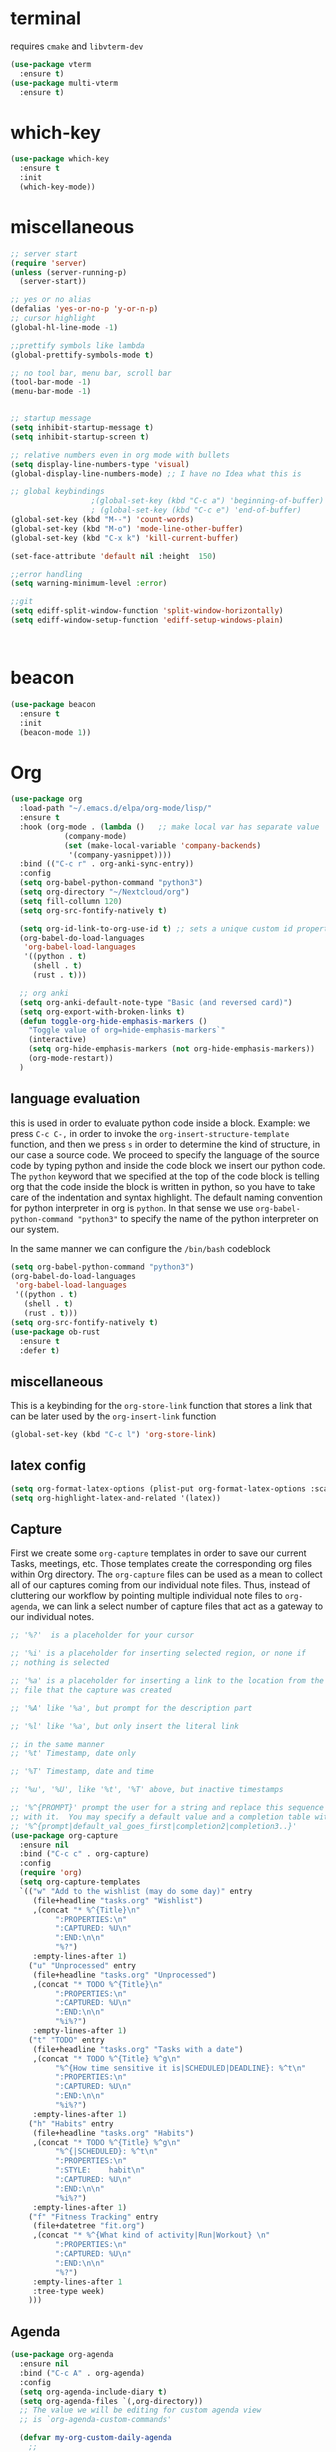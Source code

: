 * terminal
requires =cmake= and =libvterm-dev=
#+begin_src emacs-lisp
  (use-package vterm
    :ensure t)
  (use-package multi-vterm
    :ensure t)
#+end_src
* which-key
#+begin_src emacs-lisp
  (use-package which-key
    :ensure t
    :init
    (which-key-mode)) 
#+end_src
* miscellaneous
#+begin_src emacs-lisp
  ;; server start
  (require 'server)
  (unless (server-running-p)
    (server-start))

  ;; yes or no alias
  (defalias 'yes-or-no-p 'y-or-n-p)
  ;; cursor highlight
  (global-hl-line-mode -1)

  ;;prettify symbols like lambda
  (global-prettify-symbols-mode t)

  ;; no tool bar, menu bar, scroll bar
  (tool-bar-mode -1) 
  (menu-bar-mode -1) 


  ;; startup message
  (setq inhibit-startup-message t)
  (setq inhibit-startup-screen t)

  ;; relative numbers even in org mode with bullets 
  (setq display-line-numbers-type 'visual)
  (global-display-line-numbers-mode) ;; I have no Idea what this is

  ;; global keybindings
  					;(global-set-key (kbd "C-c a") 'beginning-of-buffer)
  					; (global-set-key (kbd "C-c e") 'end-of-buffer)
  (global-set-key (kbd "M--") 'count-words)
  (global-set-key (kbd "M-o") 'mode-line-other-buffer)
  (global-set-key (kbd "C-x k") 'kill-current-buffer)

  (set-face-attribute 'default nil :height  150)

  ;;error handling
  (setq warning-minimum-level :error)

  ;;git
  (setq ediff-split-window-function 'split-window-horizontally)
  (setq ediff-window-setup-function 'ediff-setup-windows-plain)



#+end_src
* beacon 
#+begin_src emacs-lisp
  (use-package beacon
    :ensure t
    :init 
    (beacon-mode 1))
#+end_src
* Org
#+begin_src emacs-lisp
  (use-package org
    :load-path "~/.emacs.d/elpa/org-mode/lisp/"
    :ensure t
    :hook (org-mode . (lambda ()   ;; make local var has separate value  in the current buffer
  		      (company-mode)
  		      (set (make-local-variable 'company-backends)
  			   '(company-yasnippet))))
    :bind (("C-c r" . org-anki-sync-entry))
    :config
    (setq org-babel-python-command "python3")
    (setq org-directory "~/Nextcloud/org")
    (setq fill-collumn 120)
    (setq org-src-fontify-natively t)
    
    (setq org-id-link-to-org-use-id t) ;; sets a unique custom id property under header when `org-store-link' is invoked
    (org-babel-do-load-languages
     'org-babel-load-languages
     '((python . t) 
       (shell . t)
       (rust . t)))
    
    ;; org anki
    (setq org-anki-default-note-type "Basic (and reversed card)")
    (setq org-export-with-broken-links t)    
    (defun toggle-org-hide-emphasis-markers ()
      "Toggle value of org=hide-emphasis-markers`"
      (interactive)
      (setq org-hide-emphasis-markers (not org-hide-emphasis-markers))
      (org-mode-restart))
    )
#+end_src
** language evaluation
this is used in order to evaluate python code inside a block.
Example: we press ~C-c C-,~ in order to invoke the
~org-insert-structure-template~ function, and then we press ~s~ in
order to determine the kind of structure, in our case a source code.
We proceed to specify the language of the source code by typing python
and inside the code block we insert our python code.  The ~python~
keyword that we specified at the top of the code block is telling org
that the code inside the block is written in python, so you have to
take care of the indentation and syntax highlight.  The default naming
convention for python interpreter in org is ~python~. In that sense we
use ~org-babel-python-command "python3"~ to  specify the name
of the python interpreter on our system.

In the same manner we can configure the ~/bin/bash~ codeblock
#+begin_src emacs-lisp
  (setq org-babel-python-command "python3")
  (org-babel-do-load-languages
   'org-babel-load-languages
   '((python . t) 
     (shell . t)
     (rust . t)))
  (setq org-src-fontify-natively t)
  (use-package ob-rust
    :ensure t
    :defer t)
#+end_src
** miscellaneous
This is a keybinding for the ~org-store-link~ function that stores a
link that can be later used by the ~org-insert-link~ function 
#+begin_src emacs-lisp
  (global-set-key (kbd "C-c l") 'org-store-link)
#+end_src

** latex config
#+begin_src emacs-lisp
  (setq org-format-latex-options (plist-put org-format-latex-options :scale 2.0))
  (setq org-highlight-latex-and-related '(latex))
#+end_src
** Capture
:PROPERTIES:
:ID:       cd548a7a-a6fc-4a1c-97d5-5137561e5089
:END:
First we create some =org-capture= templates in order to save our
current Tasks, meetings, etc.  Those templates create the
corresponding org files within Org directory.  The
=org-capture= files can be used as a mean to collect all of our
captures coming from our individual note files.  Thus, instead of
cluttering our workflow by pointing multiple individual note files to
=org-agenda=, we can link a select number of capture files that act as
a gateway to our individual notes. 

#+begin_src emacs-lisp
  ;; '%?'  is a placeholder for your cursor

  ;; '%i' is a placeholder for inserting selected region, or none if
  ;; nothing is selected

  ;; '%a' is a placeholder for inserting a link to the location from the
  ;; file that the capture was created

  ;; '%A' like '%a', but prompt for the description part

  ;; '%l' like '%a', but only insert the literal link

  ;; in the same manner
  ;; '%t' Timestamp, date only

  ;; '%T' Timestamp, date and time

  ;; '%u', '%U', like '%t', '%T' above, but inactive timestamps

  ;; '%^{PROMPT}' prompt the user for a string and replace this sequence
  ;; with it.  You may specify a default value and a completion table with
  ;; '%^{prompt|default_val_goes_first|completion2|completion3..}'
  (use-package org-capture
    :ensure nil
    :bind ("C-c c" . org-capture)
    :config
    (require 'org)
    (setq org-capture-templates
  	`(("w" "Add to the wishlist (may do some day)" entry
  	   (file+headline "tasks.org" "Wishlist")
  	   ,(concat "* %^{Title}\n"
  		    ":PROPERTIES:\n"
  		    ":CAPTURED: %U\n"
  		    ":END:\n\n"
  		    "%?")
  	   :empty-lines-after 1)
  	  ("u" "Unprocessed" entry
  	   (file+headline "tasks.org" "Unprocessed")
  	   ,(concat "* TODO %^{Title}\n"
  		    ":PROPERTIES:\n"
  		    ":CAPTURED: %U\n"
  		    ":END:\n\n"
  		    "%i%?")
  	   :empty-lines-after 1)
  	  ("t" "TODO" entry
  	   (file+headline "tasks.org" "Tasks with a date")
  	   ,(concat "* TODO %^{Title} %^g\n"
  		    "%^{How time sensitive it is|SCHEDULED|DEADLINE}: %^t\n"
  		    ":PROPERTIES:\n"
  		    ":CAPTURED: %U\n"
  		    ":END:\n\n"
  		    "%i%?")
  	   :empty-lines-after 1)
  	  ("h" "Habits" entry
  	   (file+headline "tasks.org" "Habits")
  	   ,(concat "* TODO %^{Title} %^g\n"
  		    "%^{|SCHEDULED}: %^t\n"
  		    ":PROPERTIES:\n"
  		    ":STYLE:    habit\n"
  		    ":CAPTURED: %U\n"
  		    ":END:\n\n"
  		    "%i%?")
  	   :empty-lines-after 1)
  	  ("f" "Fitness Tracking" entry
  	   (file+datetree "fit.org")
  	   ,(concat "* %^{What kind of activity|Run|Workout} \n"		    
  		    ":PROPERTIES:\n"
  		    ":CAPTURED: %U\n"
  		    ":END:\n\n"
  		    "%?")
  	   :empty-lines-after 1
  	   :tree-type week)
  	  )))
#+end_src
** Agenda
:PROPERTIES:
:ID:       92873da8-6ad4-4f7e-b0e5-556df2dc0b82
:END:
#+begin_src emacs-lisp
  (use-package org-agenda
    :ensure nil
    :bind ("C-c A" . org-agenda)
    :config
    (setq org-agenda-include-diary t)
    (setq org-agenda-files `(,org-directory))
    ;; The value we will be editing for custom agenda view
    ;; is `org-agenda-custom-commands'

    (defvar my-org-custom-daily-agenda
      ;;
      ;; tags-todo "+PRIORITY=\"A\""
      ;;
      ;; So we match everything and then skip entries with
      ;; `org-agenda-skip-function'.
      `((tags-todo "*"
  		 ((org-agenda-overriding-header "Important tasks without a date\n")
  		  (org-agenda-skip-function '(org-agenda-skip-if nil '(timestamp)))
  		  (org-agenda-skip-function
  		   `(org-agenda-skip-entry-if
  		     'notregexp ,(format "\\[#%s\\]" (char-to-string org-priority-highest))))
  		  (org-agenda-block-separator nil)))
        (agenda "" ((org-agenda-overriding-header "\nPending scheduled tasks")
  		  (org-agenda-time-grid nil)
  		  (org-agenda-start-on-weekday nil)
  		  (org-agenda-span 1)
  		  (org-agenda-show-all-dates nil)
  		  (org-scheduled-past-days 365)
  		  ;; Excludes today's scheduled items
  		  (org-scheduled-delay-days 1)
  		  (org-agenda-block-separator nil)
  		  (org-agenda-entry-types '(:scheduled))
  		  (org-agenda-skip-function '(org-agenda-skip-entry-if 'todo 'done))
  		  (org-agenda-skip-function '(org-agenda-skip-entry-if 'regexp "routine"))
  		  (org-agenda-day-face-function (lambda (date) 'org-agenda-date))
  		  (org-agenda-format-date "")))
        (agenda "" ((org-agenda-overriding-header "\nToday's agenda\n")
  		  (org-agenda-span 1)
  		  (org-deadline-warning-days 0)
  		  (org-agenda-block-separator nil)
  		  (org-scheduled-past-days 0)
  		  (org-agenda-skip-function '(org-agenda-skip-entry-if 'regexp "routine"))
  		  ;; We don't need the `org-agenda-date-today'
  		  ;; highlight because that only has a practical
  		  ;; utility in multi-day views.
  		  (org-agenda-day-face-function (lambda (date) 'org-agenda-date))
  		  (org-agenda-format-date "%A %-e %B %Y")))
        (agenda "" ((org-agenda-overriding-header "\nNext three days\n")
  		  (org-agenda-start-on-weekday nil)
  		  (org-agenda-start-day nil)
  		  (org-agenda-start-day "+1d")
  		  (org-agenda-span 3)
  		  (org-deadline-warning-days 0)
  		  (org-agenda-block-separator nil)
  		  (org-agenda-skip-function '(org-agenda-skip-entry-if 'todo 'done))))
        (agenda "" ((org-agenda-overriding-header "\nUpcoming deadlines (+14d)\n")
  		  (org-agenda-time-grid nil)
  		  (org-agenda-start-on-weekday nil)
  		  ;; We don't want to replicate the previous section's
  		  ;; three days, so we start counting from the day after.
  		  (org-agenda-start-day "+4d")
  		  (org-agenda-span 14)
  		  (org-agenda-show-all-dates nil)
  		  (org-deadline-warning-days 0)
  		  (org-agenda-block-separator nil)
  		  (org-agenda-entry-types '(:deadline))
  		  (org-agenda-skip-function '(org-agenda-skip-entry-if 'todo 'done)))))
      "Custom agenda for use in `org-agenda-custom-commands'.")

    
    (setq org-agenda-custom-commands
  	`(("A" "Daily agenda and top priority tasks"
  	   ,my-org-custom-daily-agenda
  	   ((org-agenda-fontify-priorities nil)
  	    (org-agenda-prefix-format "	 %t %s")
  	    (org-agenda-dim-blocked-tasks nil)))
  	  ;; ("P" "Plain text daily agenda and top priorities"
  	  ;;  ,my-org-custom-daily-agenda
  	  ;;  ((org-agenda-with-colors nil)
  	  ;;   (org-agenda-prefix-format "%t %s")
  	  ;;   (org-agenda-current-time-string ,(car (last org-agenda-time-grid)))
  	  ;;   (org-agenda-fontify-priorities nil)
  	  ;;   (org-agenda-remove-tags t))
  	  ;;  ("agenda.txt"))
  	  ))


    ;; habits
    (require 'org-habit)
    (setq org-habit-graph-column 50)
    (setq org-habit-preceding-days 9)
    (setq org-habit-show-all-today t)
    )
#+end_src
** Org Bullets Package
prettifies org-mode 
#+begin_src emacs-lisp
  (use-package org-bullets
    :ensure t
    :after org
    :hook (org-mode . org-bullets-mode))
#+end_src
** org habits stats
#+begin_src emacs-lisp
  (use-package org-habit-stats
    :ensure)



#+end_src

* Vertico
#+begin_src emacs-lisp
  ;; Vertico
  ;; VERTical Interactive Completion
  (use-package vertico
    :ensure t
    :init
    (vertico-mode))
#+end_src
* Marginalia
#+begin_src emacs-lisp
  ;; Enable rich annotations using the Marginalia package
  (use-package marginalia
    :ensure t
    :init
    (marginalia-mode))
#+end_src
* Consult
#+begin_src emacs-lisp
  ;; Example configuration for Consult
  (use-package consult
    :ensure t
    ;; Replace bindings. Lazily loaded due by `use-package'.
    :bind (;; C-c bindings in `mode-specific-map'
  	 ;; run a command from the current active major/minor - mode.
  	 ;; can narrow to local-minor/global-minor/major with the keys l/g/m
  	 ("C-c M-x" . consult-mode-command)
  	 ("C-x C-b". consult-buffer)
  	 ("M-s M-l". consult-line)
  	 ("M-s M-g". consult-grep)
  	 ("M-s M-o". consult-outline)
  	 )
    )
#+end_src
* Embark
#+begin_src emacs-lisp
  (use-package embark
    :ensure t
    :bind
    (("C-." . embark-act)
     ("C-;" . embark-dwim))
    :init
    )
#+end_src
* Orderless
#+begin_src emacs-lisp
  (use-package orderless
    :ensure t
    :custom
    (completion-styles '(orderless basic))
    (completion-category-overrides '((file (styles basic partial-completion)))))
#+end_src
* giles-fig
#+begin_src emacs-lisp

    (defvar test1
      "\\begin{figure}[ht]
    \\centering
    \\incfig{%s}
    \\caption{%s}
    \\label{fig:%s}
    \\end{figure}")

    (defvar inkscape_export_to_pdf
      "inkscape --export-area-drawing --export-dpi 300 --export-type=pdf --export-latex --export-filename %s %s")

    (defvar fig-directory "figures")

    (defun gilesfig-dashes (s)
      "Replaces whitespaces in string `s' with dashes"
      (replace-regexp-in-string "[ \f\t\n\r\v-]+" "-" (string-trim s)))

    (defun gilesfig-format (s)
      "Formats the argument code snippet by applying the `gilesfig-dashes' function"
      (format test1 (gilesfig-dashes s) s (gilesfig-dashes s)))

    (defun gilesfig-insert-formatted-snippet (original)
      "Inserts snippet"
        (let ((replaced (gilesfig-format original)))
          (insert replaced)))

    (defun gilesfig-create-svg-and-open-inkscape (filepath)
      (shell-command-to-string  (format "inkscape --actions='file-new;export-filename:%s;export-do'" filepath))
      (start-process "inkscape" nil "inkscape" filepath))

    (defun gilesfig ()
      (interactive)
      (when (and (use-region-p) (f-directory-p fig-directory))
        (let* ((start (region-beginning))
    	   (end (region-end))
    	   (filename (gilesfig-dashes (string-trim (buffer-substring-no-properties start end))))
    	   (filepath (concat (format "./%s/%s.svg" fig-directory filename))))
          (if (not (file-exists-p filepath))
    	  (progn (write-region "" nil filepath)
    		 (delete-region start end)
    		 (gilesfig-insert-formatted-snippet filename)
    		 (gilesfig-create-svg-and-open-inkscape filepath)
    		 (gilesfig-watcher-add filename)
    		 )
    	(message (format "File %s already exists in %s directory" filename fig-directory))))))

    (defun gilesfig-watcher-add (filename)
      (inotify-add-watch (concat default-directory fig-directory "/" filename ".svg")
    		     'modify
    		     (gilesfig-watcher-callback filename)))

    (defun gilesfig-watcher-callback (filename)
      "Return a function to re-export FILENAME.svg when it changes."
      `(lambda (event)
        (shell-command
         (let ((filepath (concat "./" fig-directory "/" ,filename)))
  	 (format inkscape_export_to_pdf (concat filepath ".pdf") (concat filepath ".svg"))))))
         
        

    (keymap-global-set "C-c y" 'gilesfig)   
#+end_src
* Denote
:PROPERTIES:
:ID:       60189a31-2193-4906-ad87-c8e074810aca
:END:
Now, what if I want to reference the source when =denote-region= is
called?

1. The function, =my-denote-region-get-source-references=, checks
   the current buffer mode, if it is =eww-mode= it inserts the url as a
   reference, if it is a file it inserts the
2. The function, =denote-region-with-reference= calls =my-denote-region= and
   then adds the reference at the end of the file by calling the first
   function
3. The function, =my-denote-region= is my version of the function
   =denote-region= which adds also prompts for a signature.
#+begin_src emacs-lisp
          (use-package denote
            :ensure t
            :init
            (setq denote-directory '"~/Nextcloud/Documents/publicNotes")
            :bind
            (:map global-map
                  ("C-c n n" . my-denote-zk)
                  )	  
            :config
            ;; set the order of denote naming scheme
            (setq denote-file-name-components-order '(title keywords identifier ))
  	  (setq denote-infer-keywords nil)
  	  (setq denote-known-keywords '("thoughts" "emacs" "math" "tech"))
  	  (setq denote-commands-for-new-notes '(my-denote-zk))
            (defun my-denote-zk ()
              "Like `denote', but with the prompts order of `my-denote-zk'"
              (declare (interactive-only t))
              (interactive)
              (let ((denote-directory "~/Nextcloud/Documents/publicNotes/")
                    (denote-prompts '(title keywords)))
                (call-interactively 'denote)))
            ;; see https://protesilaos.com/codelog/2022-10-30-demo-denote-custom-file-type/
            (setq denote-file-types
                  (append denote-file-types
                          '((tex
                             :extension ".tex"
                             :front-matter my-denote-TeX-front-matter
                    	   :title-key-regexp "^title\\s-*:"
          		   :title-value-function denote-format-string-for-org-front-matter
          		   :title-value-reverse-function denote-trim-whitespace
          		   :keywords-key-regexp "^tags\\s-*:"
          		   :keywords-value-function denote-format-keywords-for-text-front-matter
          		   :keywords-value-reverse-function denote-extract-keywords-from-front-matter
          		   :signature-key-regexp "^signature\\s-*:"
          		   :signature-value-function denote-format-string-for-org-front-matter
          		   :signature-value-reverse-function denote-trim-whitespace
          		   :identifier-key-regexp "^identifier\\s-*:"
          		   :identifier-value-function denote-format-string-for-org-front-matter
          		   :identifier-value-reverse-function denote-trim-whitespace
          		   :date-key-regexp "^date\\s-*:"
          		   :date-value-function denote-date-iso-8601
          		   :date-value-reverse-function denote-extract-date-from-front-matter
          		   :link denote-org-link-format
          		   :link-in-context-regexp denote-org-link-in-context-regexp))))

            (defvar my-denote-TeX-front-matter 
              "\\iffalse
  title:      %s
  date:       %s
  tags:       %s
  identifier: %s
  \\fi\n\n")

  	  (defun my-denote-math-journal-template ()
  	    (concat (format-time-string "\\section{%Y %d %B}")
      				       "\n\n\n\n"
      				       "%%% Local Variables:"
      				       "\n"
      				       "%%% mode: LaTeX"
      				       "\n"
      				       "%%% TeX-master: \"master\""
      				       "\n"
      				       "%%% End:"))

  	  (setq denote-templates
        	    `(("math-journal" . ,(my-denote-math-journal-template))
      	      ))


  	  )
#+end_src
** denote journal
#+begin_src emacs-lisp
  (use-package denote-journal
    :ensure t
    ;; Bind those to some key for your convenience.
    :bind
    (:map global-map
          ("C-c n j" . my-denote-journal-new-or-existing-entry)
    	("C-c n l" . my-denote-math-journal-new-or-existing-entry))
    :hook (calendar-mode . denote-journal-calendar-mode)
    :config
    (defvar my-denote-math-journal-directory "~/Nextcloud/Documents/publicNotes/math journal")
    (defun my-denote-journal-new-or-existing-entry()
      "Like `denote-journal-new-or-existing-entry' but without prompting for a template"
      (interactive)
      (let ((denote-templates nil))
        (call-interactively #'denote-journal-new-or-existing-entry)))
    (defun my-denote-math-journal-new-or-existing-entry()
      "Like `denote-journal-new-or-existing-entry' using the corresponding tech journal directory instead"
      (interactive)
      (let ((denote-journal-keyword "mathjournal")
            (denote-journal-directory my-denote-math-journal-directory)
            (denote-file-type 'tex)
  	  (denote-templates nil)
  	  (denote-use-template (cdr (assoc "math-journal" denote-templates)))
  	  )
        (call-interactively #'denote-journal-new-or-existing-entry)
        (let ((buf (buffer-name)))
          (with-current-buffer (find-file-noselect "~/Nextcloud/Documents/publicNotes/math journal/master.tex")
            (goto-char (point-max))
            (if (re-search-backward buf nil t) nil
              (progn
                (re-search-backward "\\end{document}" nil t)
                (previous-line)
                (insert (concat "\n\\input{" buf "}\n"))))
            )))))
#+end_src
* Dired
** basic config
Taken from protesilaos.com
As I already explained, Dired is a layer of interactivity on top of the standar
Unix tools. We can see this in how Dired produces the File listing and how we
can affect ~ls~ program accepts an ~-l~ flag for a "long", detailed list of
files. This is what Dired uses. But we can pass more flags by setting the value
of ~dired-listing-switches~. Do ~M-X man~ and then search for the ~ls~ manpage
to learn about what I have here. In short:

- A
  show hidden files ("dotfiles"), such as ~.bashrc~, but omit the implied ~.~
  and ~..~ targets. The latter two refer to the present and parent directory,
  respectively.
  
- G
  Do not show the group namd in the long listing. Only show the owner of the
  file.

- F
  Differentiate regular from special files by appending a character to them. The
  ~*~ is for executables, for the ~/~ is for directories, the ~|~ is for a named
  pipe, the ~=~ is for a socket, the ~@~ and the ~>~ are for stuff I have never
  seen.

- h
  make file sizes easier to read, such as ~555k~ instead of ~568024~

- l
  Produce a long, detalied listing. Dired requires this.

- v
  sort files by version numbers, such that ~file1~, ~file2~, ~file10~ appear in
  this order instead of 1, 10, 20. The latter is called "lexicographic"

- -group-directories-first
Does what it says to place all directories before files in the listing. I prefer
this over a strict sorting that does not differentiate between files and
directories

-- time-style-=long-iso
Uses the internation standard for time representation in the file listing. So
we have something like ~2024-06-30 01:15~ to show the last modified time
#+begin_src emacs-lisp

  (use-package dired
    :ensure nil
    :commands (dired)
    :bind (:map dired-mode-map
  	      ("C-o" . dired-preview-mode)) ;; toggles prot's preview-mode
    :hook (dired-mode . dired-omit-mode )
    :config
    
    (setq dired-recursive-copies 'always)
    (setq dired-recursive-deletes 'always)
    (setq delete-by-moving-to-trash t)
    (setq dired-listing-switches ;; I have disabled the -v flag because
  	;; freebsd doesnt have that option
  	"-AFGhl --group-directories-first --time-style=long-iso"))

#+end_src

** miscellaneous tweaks
These are some minor tweaks that i do not really care about. The only
one which is really nice is in my opinion the hook that involves
~dired-hide-details-mode~. This is the command that hides the noise
output of the ~ls -l~ flag, leaving only the file names in the
list. We can toggle this effect at any time with the ~(~ key, by default.

I disable the repetition of the ~j~ key as I do use ~repeat-mode~.
#+begin_src emacs-lisp
  (use-package dired
    :ensure nil
    :commands (dired)
    :config
    (setq dired-auto-revert-buffer #'dired-directory-changed-p)
    (setq dired-make-directory-clickable t)
    (setq dired-free-space nil)
    (setq dired-mouse-drag-files t)
    (add-hook 'dired-mode-hook #'dired-hide-details-mode)
    (add-hook 'dired-mode-hook #'hl-line-mode)
    (define-key dired-jump-map (kbd "j") nil))
#+end_src
** varius conveniences
The ~dired-aux.el~ and ~dired-x.el~ are two build-in libraries that
provide usefull extras for Dired. The highlights from what I have here
are:
+ the user option ~dired-create-destination-dirs~ and
  ~dired-create-destination-dirs-on-dirsep~, which offer to create the
  specified directory path if missing.
+ the user options ~dired-clean-up-buffers-too!~ and
  ~dired-clean-confirm-killing-deleted-buffers~ which cover the
  deletion of buffers related to files that we deleted from Dired
+ the key binding for ~dired-do-open~, which opens the file or
  directory externally
  #+begin_src emacs-lisp
    (use-package dired-aux
      :ensure nil
      :bind
      (:map dired-mode-map
    	("C-+" . dired-create-empty-file)
    	("M-s f" . nil))
      :config
      (setq dired-isearch-filenames 'dwim)
      (setq dired-create-destination-dirs 'ask)
      (setq dired-vc-rename-file t)
      (setq dired-do-revert-buffer (lambda (dir) (not (file-remote-p dir))))
      (setq dired-create-destination-dirs-on-trailing-dirsep t))

    (use-package dired-x
      :ensure nil
      :after dired
      :bind
      (:map dired-mode-map
    	("I" . dired-info))
      :config
      (setq dired-clean-up-buffer-too t)
      (setq dired-clean-confirm-killing-deleted-buffers t)
      (setq dired-x-hands-off-my-keys t)
      (setq dired-bind-man nil)
      (setq dired-bind-info nil))
  #+end_src
** The dired-subtree section
The ~dired-subtree~ package by Matus Goljer provides the convenience
of quickly revealing the contents of the directory at point. We do not
have to insert its contents below the current listing as we would
normally do in Dired, nor do we have to open another buffer just to
check if we need to go further.

#+begin_src emacs-lisp
  (use-package dired-subtree
    :ensure t
    :after dired
    :bind
    ( :map dired-mode-map
      ("<tab>" . dired-subtree-toggle)
      ("TAB" . dired-subtree-toggle)
      ("<backtab>" . dired-subtree-remove)
      ("S-TAB" . dired-subtree-remove))
    :config
    (setq dired-subtree-use-backgrounds nil))
#+end_src
** dired-preview
#+begin_src emacs-lisp
  (use-package dired-preview
    :ensure t
    :config
    (setq dired-preview-delay 0.1)
    )

#+end_src
** dired-x
#+begin_src emacs-lisp
  (use-package dired-x
    :ensure nil
    :config
    ;; toggle `dired-omit-mode' with C-x M-o
    (add-hook 'dired-mode-hook #'dired-omit-mode)
    (setq dired-omit-files
  	(concat dired-omit-files "\\|~$")))
#+end_src

* Latex
** Auctex
#+begin_src emacs-lisp
  (use-package auctex
    :ensure t    
    :config
    (setq-default TeX-master "master")
    (setq TeX-auto-save t)
    (setq TeX-parse-self t)
    ;; if you often use \include or \input, make AUCTEX aware of the multifile doc structure
    ;; https://www.gnu.org/software/auctex/manual/auctex/Multifile.html
    ;; set pdf tools as the default auctex pdf viewer
    (setq TeX-view-program-selection '((output-pdf "PDF Tools")))
    (setq TeX-source-correlate-start-server t)
    (setq LaTeX-default-options "a4paper,12pt,draft")
    ;; automatically insert the other pair of a bracket
    (setq LaTeX-electric-left-right-brace nil)
    
    ;; no prettified SHIT
    (setq font-latex-fontify-script nil)
    (setq font-latex-math-environments nil)
    ;; update pdf tools buffer
    (add-hook 'TeX-after-compilation-finished-functions #'TeX-revert-document-buffer)
    ) 
#+end_src
** LaTeX-auto-activating-snippets (laas)
:PROPERTIES:
:ID:       622ec87b-cc5c-4f9f-b310-534226dd12d7
:END:
This package need to have ~aas~ installed as well.
https://github.com/tecosaur/LaTeX-auto-activating-snippets
#+begin_src emacs-lisp
  (use-package laas
    :ensure t
    :hook (( LaTeX-mode . laas-mode)
  	 (org-mode . laas-mode))

    :config ; do whatever here
    (aas-set-snippets 'laas-mode 
      ;; set condition!
      "tl" '(yas "\\en{$1}$0")
      :cond #'texmathp ;; expand only while in math
      "lim" '(yas "\\lim_{x\\to\\infty} $0")
      "cap" '(yas "\\cap$1")		      
      "cup" '(yas "\\cup$1")
      "ceil" '(yas "\\lceil $1 \\rceil $0")
      "flr" '(yas "\\lfloor $1 \\rfloor $0")
      "mod" '(yas "\\mod $1")
      "^" '(yas "^{$1}")
      "cir" "\\circ " ;; composition
      ";;x" "\\oplus"
      "supp" "\\supp"
      "On" "O(n)"
      "O1" "O(1)"
      "=?" "\\stackrel{?}{=}"
      ":=" "\\coloneqq"
      "Olog" "O(\\log n)"
      "Olon" "O(n \\log n)"
      ";;{" " \\subseteq "
      "sq" '(yas "\\sqrt{$1} $0")		      
      ;; bind to functions!
      "Sum" (lambda () (interactive)
  	    (yas-expand-snippet "\\sum_{n=$1}^{$2} $0"))
      "Prod" (lambda () (interactive)
  	     (yas-expand-snippet "\\prod_{$1}^{$2} $0"))
      "Span" (lambda () (interactive)
  	     (yas-expand-snippet "\\Span($1)$0"))

      ;; add accent snippets
      :cond #'laas-object-on-left-condition
      "qq" (lambda () (interactive) (laas-wrap-previous-object "sqrt"))
      :cond (lambda() (not (texmathp))) ;;expand when not in math 
      "fm" '(yas "\\\\($1\\\\)")
      "cpp" (lambda () (interactive)
  	    (yas-expand-snippet
  	     (yas-lookup-snippet 'cpp 'LaTeX-mode)))
      "cpv" (lambda () (interactive)
  	    (yas-expand-snippet
  	     (yas-lookup-snippet 'cpv 'LaTeX-mode)))
      ))
#+end_src

* YASnippet
#+begin_src emacs-lisp
  (use-package yasnippet
    :ensure t
    :config 
    (setq yas-snippet-dirs '("~/Nextcloud/snippets/"))  
    (yas-global-mode 1)
    (add-hook 'yas-before-expand-snippet-hook (lambda () (smartparens-mode -1)))

    (add-hook 'yas-after-exit-snippet-hook (lambda () (smartparens-mode 1))))

#+end_src
* Diary
First I want to change the directory of the diary file in order to
allign with the rest of my note-taking workflow
#+begin_src emacs-lisp
  (use-package diary
    :ensure nil
    :defer t
    :init
    (setq diary-file "~/Nextcloud/org/diary"))
#+end_src
* Calendar
The main reason why I wanted to insert my location on emacs-calendar
was in order for emacs to be able to pick my current sunset and
sunrise times and choose a theme accordingly.
#+begin_src emacs-lisp
  (use-package calendar
    :ensure nil
    :commands (calendar)
    :config
    (setq calendar-latitude 41.08499)
    (setq calendar-longitude 23.54757)
    (setq calendar-location-name "Serres, Greece")
    )
#+end_src
* Modus Themes
:PROPERTIES:
:ID:       9d0cbd6e-75b7-442f-a34b-618a59843523
:END:
change the theme based on the sunset and sunrise times.
#+begin_src emacs-lisp
  (use-package modus-themes
    :ensure t
    :demand t
    ;; :bind (("<f5>" . modus-themes-toggle)
    ;; 	 ("C-<f5>" . modus-themes-select))
    :config

    (defun my-dark-theme-p()
      "returns non-nil if `lxappearance' has set a dark theme in its config file"
      (string-match-p
       "dark"
       (shell-command-to-string "cat ~/.config/xsettingsd/xsettingsd.conf |grep Net/ThemeName")))

    (if (my-dark-theme-p) 
        (modus-themes-load-theme 'modus-vivendi)
      (modus-themes-load-theme 'modus-operandi))

    
    (setq modus-themes-to-toggle '(modus-operandi modus-vivendi)))
#+end_src
* RSS/Atom 
#+begin_src emacs-lisp
    (use-package elfeed
      :ensure t
      :defer t)
#+end_src
* browse-url
basic configuration for EWW(Emas Web Browser). EWW loads, parses and
displays web pages using [[*shr (simple HTML renderer)][shr]]. A prequisite for using shr is building
emacs with libxml2 support.
#+begin_src emacs-lisp
  (use-package browse-url
    :ensure nil
    :defer t
    :config
    (setq browse-url-browser-function 'eww-browse-url)
    (setq browse-url-secondary-browser-function 'browse-url-default-browser))
#+end_src
* shr (simple HTML renderer)
#+begin_src emacs-lisp
  (use-package shr
    :ensure nil
    :defer t
    :config
    (setq shr-use-colors nil)             ; t is bad for accessibility
    (setq shr-use-fonts nil)              ; t is not for me
    (setq shr-max-image-proportion 0.6)
    (setq shr-image-animate nil)          ; No GIFs, thank you!
    (setq shr-width fill-column)          ; check `prot-eww-readable'
    (setq shr-max-width fill-column)
    (setq shr-discard-aria-hidden t)
    (setq shr-cookie-policy nil))
#+end_src
* Markdown-mode
#+begin_src emacs-lisp
  (use-package markdown-mode
    :ensure t
    :defer t
    :config
    (setq markdown-fontify-code-blocks-natively t))
#+end_src
* Development
#+begin_src emacs-lisp
  (use-package smartparens
  :ensure t  ;; install the package
  :hook (prog-mode text-mode markdown-mode) ;; add `smartparens-mode` to these hooks
  :config
  ;; load default config
  (require 'smartparens-config)) 
#+end_src

** Languages
*** Language Server
#+begin_src emacs-lisp
  (use-package lsp-mode
    :ensure t
    :defer t
    :bind (("C-c C-<tab>" . lsp-ui-doc-show)
    	 ("C-<tab>" . lsp-ui-doc-focus-frame)
    	 ("C-c C-r" . lsp-ui-peek-find-references)
    	 ("C-c o" . lsp-ui-peek-find-definitions))
    :commands (lsp lsp-deferred) ;; lsp mode gets loaded when lsp, lsp-deferred are triggered
    :hook (LaTeX-mode . lsp-deferred)
    :config
    (lsp-enable-which-key-integration t)
    (setq lsp-ui-doc-show-with-mouse 1)
    (setq read-process-output-max (* 1024 1024))
    (setq lsp-ui-sideline-enable t)
    :preface
    (defun lsp-booster--advice-json-parse (old-fn &rest args)
      "Try to parse bytecode instead of json."
      (or
       (when (equal (following-char) ?#)
         (let ((bytecode (read (current-buffer))))
  	 (when (byte-code-function-p bytecode)
             (funcall bytecode))))
       (apply old-fn args)))

    (defun lsp-booster--advice-final-command (old-fn cmd &optional test?)
      "Prepend emacs-lsp-booster command to lsp CMD."
      (let ((orig-result (funcall old-fn cmd test?)))
        (if (and (not test?)                             ;; for check lsp-server-present?
                 (not (file-remote-p default-directory)) ;; see lsp-resolve-final-command, it would add extra shell wrapper
                 lsp-use-plists
                 (not (functionp 'json-rpc-connection))  ;; native json-rpc
                 (executable-find "emacs-lsp-booster"))
            (progn
              (when-let ((command-from-exec-path (executable-find (car orig-result))))  ;; resolve command from exec-path (in case not found in $PATH)
                (setcar orig-result command-from-exec-path))
              (message "Using emacs-lsp-booster for %s!" orig-result)
              (cons "emacs-lsp-booster" orig-result))
  	orig-result)))

    :init
    (advice-add (if (progn (require 'json)
                           (fboundp 'json-parse-buffer))
                    'json-parse-buffer
                  'json-read)
                :around
                #'lsp-booster--advice-json-parse)
    (advice-add 'lsp-resolve-final-command :around #'lsp-booster--advice-final-command))


  (use-package lsp-ui
    :ensure t
    :hook (lsp-mode . lsp-ui-mode)
    :after lsp-mode)



#+end_src
*** Python
#+begin_src emacs-lisp
  (use-package direnv
    :ensure t
    :config
    (direnv-mode))

  (use-package python-mode
    :mode ("\\.py\\`" . python-mode)
    :hook
    (python-mode . direnv-mode)
    (python-mode . company-mode)
    (python-mode . yas-minor-mode))


  (use-package lsp-pyright
    :ensure t
    :hook
    (python-mode . (lambda ()
                     (require 'lsp-pyright)
                     (lsp-deferred))))

#+end_src
*** Rust
#+begin_src emacs-lisp
  (use-package rust-mode
    :ensure t    
    :defer t
    :mode ("\\.rs\\'" . rust-mode)
    :hook (rust-mode . lsp-deferred))

#+end_src
*** Latex
#+begin_src emacs-lisp
  (use-package lsp-latex
    ;; this uses texlab
    :ensure t
    :config
    (progn
      (add-hook 'bibtex-mode-hook 'lsp)
      )
    )
#+end_src

*** C
#+begin_src emacs-lisp
  (use-package cc-mode
    :ensure nil
    :mode ("\\.c\\`" . c-mode)
    :hook (c-mode . lsp-deferred)
    :config
    (setq c-default-style "k&r"))

#+end_src

** Tree sitter
#+begin_src emacs-lisp
  ;; (setq treesit-language-source-alist
  ;;       '((bash "https://github.com/tree-sitter/tree-sitter-bash")
  ;; 	(c "https://github.com/tree-sitter/tree-sitter-c")
  ;; 	(elisp "https://github.com/tree-sitter/tree-sitter-elisp") ;;this doesn't work
  ;; 	(go "https://github.com/tree-sitter/tree-sitter-go")
  ;; 	(html "https://github.com/tree-sitter/tree-sitter-html")
  ;; 	(python "https://github.com/tree-sitter/tree-sitter-python")
  ;; 	(rust "https://github.com/tree-sitter/tree-sitter-rust")))
  ;; (setq major-mode-remap-alist
  ;;       '((python-mode . python-ts-mode)
  ;; 	(sh-mode . bash-ts-mode)
  ;; 	(rust-mode . rust-ts-mode)
  ;; 	(html-mode . html-ts-mode)))



  ;; this will get uncommented when needed - also when I am done with
  ;; lsp configuration
  ;; I can't have tree sitter cluttering my mind 
#+end_src
* Company
#+begin_src emacs-lisp
  (use-package company
    :ensure t      
    :hook (lsp-mode LaTeX-mode)
    :bind (:map company-active-map
  	      ("<tab>" . company-complete-selection))
    ;; (:map lsp-mode-map
    ;; 	("<tab>" . company-indent-or-complete-common))
    :custom   
    (company-minimum-prefix-length 1)
    (company-idle-delay 0.0)

    )
#+end_src
* htmlize
#+begin_src emacs-lisp
  (use-package htmlize
    :load-path "~/.emacs.d/emacs-htmlize"
    :defer t)
#+end_src

* Kindle
#+begin_src emacs-lisp
  (use-package clip2org
    :load-path "~/.emacs.d/clip2org/"
    :config
    (setq clip2org-clippings-file "~/Downloads/My Clippings.txt"))
#+end_src
* Magit
#+begin_src emacs-lisp
  (use-package magit
    :ensure t
    :config
    (setq git-commit-summary-max-length 72)
    (setq git-commit-style-convention-checks '(non-empty second-line))

    (setq git-commit-fill-column 72))
#+end_src
* tmr
#+begin_src emacs-lisp
  ;; https://protesilaos.com/emacs/tmr
  (use-package tmr
    :ensure t  
    :config
    (setq tmr-sound-file "/usr/share/sounds/freedesktop/stereo/alarm-clock-elapsed.oga")
    (setq tmr-notification-urgency 'normal)
    (setq tmr-descriptions-list 'tmr-description-history)
    (define-key global-map "\C-ct" 'tmr))
#+end_src
* isearch
#+begin_src emacs-lisp
  (use-package isearch
    :ensure nil
    :config
    (setq isearch-lazy-count t)
    (setq isearch-lazy-highlight t))

#+end_src
* mydict
#+begin_src emacs-lisp
  (use-package dict
    :ensure nil
    :load-path "my-dict"
    :bind
    ("C-c d d" . my-dict-insert-word)
    :config
    (setq my-dict-filename "~/Nextcloud/Notes/languages/english/english.org")
    )
#+end_src

* color parenthesis

#+begin_src emacs-lisp
  (use-package rainbow-delimiters
    :ensure t)
#+end_src

* pdftools
#+begin_src emacs-lisp
  (use-package pdf-tools
    :init
    (pdf-tools-install)
    :ensure
    :config
    (defun my-turn-off-line-numbers ()
      "Disable line numbering in the current buffer."
      (display-line-numbers-mode -1))
    (add-hook 'pdf-view-mode-hook #'my-turn-off-line-numbers))
#+end_src

* project
#+begin_src emacs-lisp
  (use-package project
    :ensure nil
    :config
    (setq project-vc-extra-root-markers '(".project")))  
#+end_src

* kmacro
#+begin_src emacs-lisp
  (use-package kmacro
    :ensure nil
    :bind(:map global-map
  	     ("C-x e" . kmacro-call-macro)))
#+end_src

* ispell
https://emacs.stackexchange.com/questions/20679/enable-greek-spellchecking
#+begin_src emacs-lisp
  (use-package ispell
    :ensure nil
    :config
    (setq ispell-program-name "hunspell")
    ;; you could set `ispell-dictionary` instead but `ispell-local-dictionary' has higher priority
    (setq ispell-dictionary "english")
    (setq ispell-local-dictionary-alist '(("english"
  					 "[[:alpha:]]" "[^[:alpha:]]" "[']" nil
  					 ("-d" "en_US") nil utf-8)
  					("el_GR"
  					 "[[:alpha:]]" "[^[:alpha:]]" "[']" nil
  					 ("-d" "el_GR") nil iso-8859-7)
  					("greek"
  					 "[[:alpha:]]" "[^[A-Za-z]]" "[']" nil
  					 ("-d" "el_GR_UTF8") nil utf-8)))
    ;; new variable `ispell-hunspell-dictionary-alist' is defined in Emacs
    ;; If it's nil, Emacs tries to automatically set up the dictionaries.

    (setq ispell-hunspell-dictionary-alist ispell-local-dictionary-alist)

    (defun  ispell-switch-dictionary()
      "Switch greek and english dictionaries."
      (interactive)
      (let* ((dict ispell-current-dictionary)
  	   (new (if (string= dict "greek") "english"
  		  "greek")))
        (ispell-change-dictionary new)
        (message "Dictionary switched to %s" new)))
    ;; (define-key global-map (kbd "<f6>") 'ispell-switch-dictionary)
    )
#+end_src
* Window
:PROPERTIES:
:ID:       87db6df2-42b8-4b70-9bc8-0dd8bef7c3f8
:END:
#+begin_src emacs-lisp
  (setq display-buffer-alist
        '(
          ;; ;; matcher can be a regexp that matches the buffers name as shown bellow
          ;; ("\\*Python\\*"
          ;;  ;; list of display functions
          ;;  (display-buffer-reuse-mode-window display-buffer-below-selected)
          ;;  ;; (PARAMETER . VALUE)
          ;;  (window-height . fit-to-window) ;;fit buffer to the size of the window
          ;;  (dedicated . t)
          ;;  )

          ;; matcher can also be a major mode
          ((or . (( derived-mode . compilation-mode)
                  (derived-mode . inferior-python-mode))) 
           (display-buffer-reuse-mode-window display-buffer-below-selected)
           ;; (PARAMETER . VALUE)
           (window-height . fit-to-window) ;;fit buffer to the size of the window
           (dedicated . t))
          ))



  ;; windows keys
  ;; Keybindings for window management
  (define-key global-map (kbd "C-x C-n") 'next-buffer)
  (define-key global-map (kbd "C-x C-p") 'previous-buffer)
  (define-key global-map (kbd "C-x !") 'delete-other-windows-vertically)
  (define-key global-map (kbd "C-x _") 'balance-windows)
  (define-key global-map (kbd "C-x }") 'enlarge-window)
  (define-key global-map (kbd "C-x {") 'shrink-window)
  (define-key global-map (kbd "C-x >") 'enlarge-window-horizontally)
  (define-key global-map (kbd "C-x <") 'shrink-window-horizontally)
  (define-key global-map (kbd "C-x -") 'fit-window-to-buffer)

  ;; Keybindings for resizing windows
  (define-key resize-window-repeat-map (kbd ">") 'enlarge-window-horizontally)
  (define-key resize-window-repeat-map (kbd "<") 'shrink-window-horizontally)

  ;; repeat mode
  (repeat-mode 1)
  (blink-cursor-mode -1)

  ;; works for opening link in the same buffer with org-open-at-point
  (setq org-link-frame-setup '((file . find-file)))

  ;; calling emacs frame outside emacs
  (defun my-window-delete-popup-frame (&rest_)
    "kill selected frame if it has the parameter `my-window-popup-frame'
                  This function is used via a hook."
    (when (frame-parameter nil 'my-window-popup-frame) ;; nil means the frame is the current frame
      (delete-frame)))



  (defmacro my-window-define-with-popup-frame (command)
    "Define interactive function which calls COMMAND in a new frame.
      Make the new frame have the `my-window-popup-frame' parameter."
    `(defun ,(intern (format "my-window-popup-%s" command)) ()
       ,(format "Run `%s' in a popup frame with `my-window-popup-frame' parameter.
      Also see `my-window-delete-popup-frame'." command)
       (interactive)
       (let ((frame (make-frame '((my-window-popup-frame . t)))))
         (select-frame frame)
         (switch-to-buffer " my-window-hidden-buffer-for-popup-frame")
         (condition-case nil
             (progn
               (call-interactively ',command)
               (modify-frame-parameters frame '((name . "emacs_popup_window"))))
           ((quit error user-error)
            (delete-frame frame))))))

  (defun my-latex-scratch-buffer()
    (interactive)
    (scratch-buffer)
    (delete-region (point-min) (point-max))
    (LaTeX-mode))

  (declare-function my-latex-scratch-buffer "my-latex-scratch-buffer" (&optional goto keys))
  (my-window-define-with-popup-frame my-latex-scratch-buffer)

  ;;control firefox youtube-player from emacs
  (global-set-key (kbd "<XF86AudioPlay>")
    		(lambda () (interactive) (shell-command "~/.config/scripts/yt-start-pause.sh")))
  (global-set-key (kbd "<XF86AudioLowerVolume>")
    		(lambda () (interactive) (shell-command "~/.config/scripts/yt-moveb-5-secs.sh")))
  (global-set-key (kbd "<XF86AudioRaiseVolume>")
    		(lambda () (interactive) (shell-command "~/.config/scripts/yt-movef-5-secs.sh")))




#+end_src

* move text
#+begin_src emacs-lisp
  (use-package move-text
    :ensure t
    :bind
    ("M-p" . move-text-up)
    ("M-n" . move-text-down))
#+end_src
* gptel
#+begin_src emacs-lisp
  (use-package gptel
    :ensure t
    :config
    (setq gptel-api-key (gptel-api-key-from-auth-source))
    (setq gptel-model "gpt-4o")
    )
#+end_src
* ox-hugo
#+begin_src emacs-lisp
  (use-package ox-hugo
    :ensure t
    :pin melpa
    :after ox
    :config
    (setq org-hugo-base-dir "~/Projects/blog")
    (setq org-hugo-section "posts")
    )
#+end_src
* treemacs
#+begin_src emacs-lisp
  (use-package treemacs
    :ensure t
    :bind (("C-c p" . treemacs-add-and-display-current-project)
  	 ("M-0" . treemacs-select-window))
    :config
    (treemacs-follow-mode 1))
#+end_src  
* quelpa
#+begin_src emacs-lisp
  (use-package quelpa
    :ensure t)
  (use-package quelpa-use-package
    :ensure t
    :init
    (setq quelpa-update-melpa-p nil)
    (setq quelpa-self-upgrade-p nil))

#+end_src
* copilot
#+begin_src emacs-lisp
  (use-package copilot
    :quelpa (copilot :fetcher github
                     :repo "copilot-emacs/copilot.el"
                     :branch "main"
                     :files ("*.el"))
    :config
    (define-key copilot-completion-map (kbd "<tab>") 'copilot-accept-completion)
    (define-key copilot-completion-map (kbd "TAB") 'copilot-accept-completion)
    )
#+end_src


